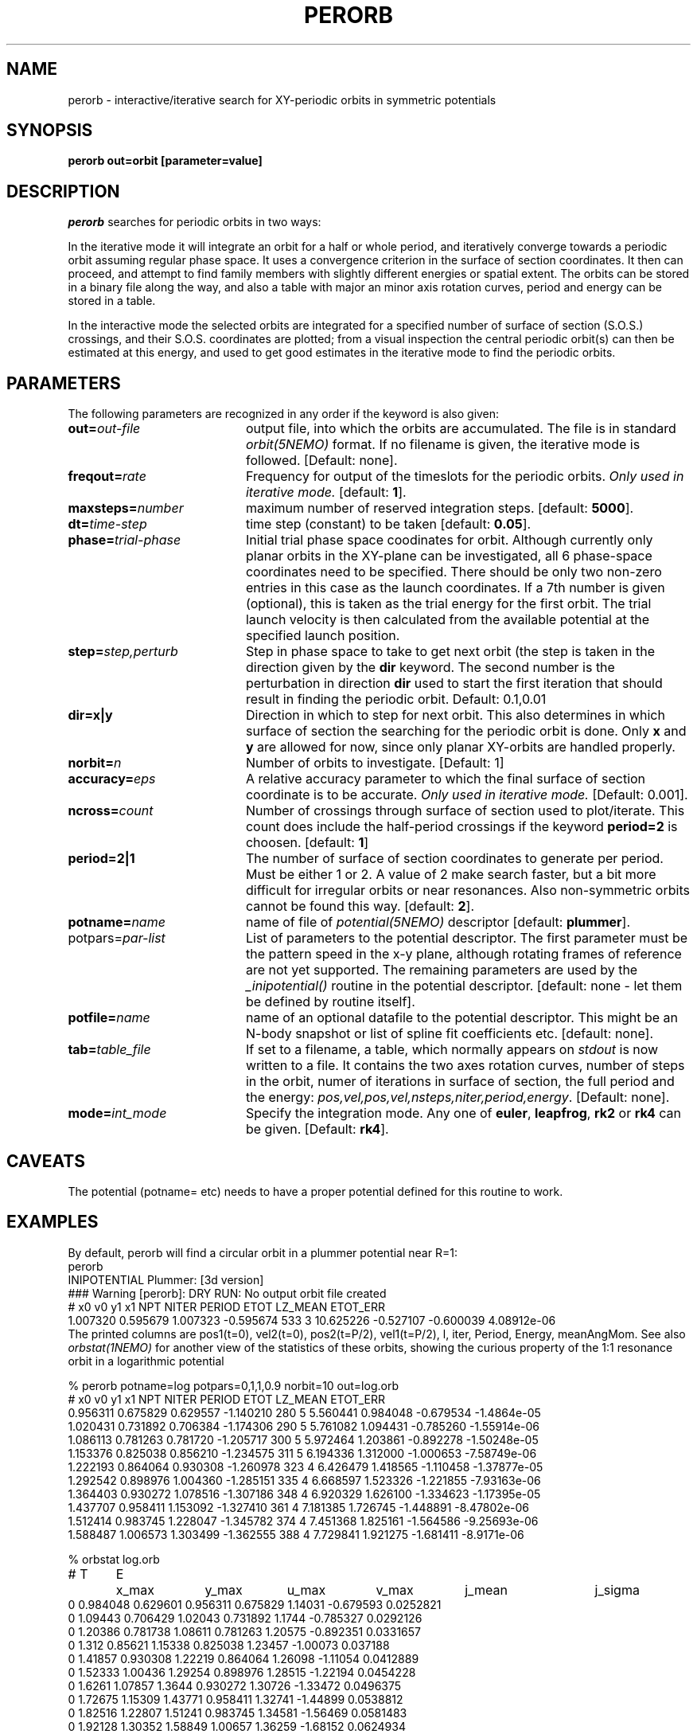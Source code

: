 .TH PERORB 1NEMO "18 February 2003"
.SH NAME
perorb \- interactive/iterative search for XY-periodic orbits in symmetric 
potentials
.SH SYNOPSIS
.PP
\fBperorb \fBout=\fPorbit [parameter=value]
.SH DESCRIPTION
\fIperorb\fP searches for periodic orbits in two ways:
.PP
In the iterative mode it will integrate an orbit for a half or
whole period, and iteratively converge towards a periodic orbit
assuming regular phase space. It uses a convergence criterion
in the surface of section coordinates.
It then can proceed, and attempt to find family members
with slightly different energies or spatial extent.
The orbits can be stored in a binary file along the way, and also a table
with major an minor axis rotation curves, period and energy can be
stored in a table.
.PP
In the interactive mode the selected orbits are integrated for a
specified number of surface of section (S.O.S.)
crossings, and their S.O.S. 
coordinates are plotted; from a visual inspection the central 
periodic orbit(s) can then be estimated at this energy, and
used to get good estimates in the iterative mode to find
the periodic orbits.
.SH PARAMETERS
The following parameters are recognized in any order if the keyword is also
given:
.TP 20
\fBout=\fIout-file\fP
output file, into which the orbits are accumulated.
The file is in standard \fIorbit(5NEMO)\fP format.
If no filename is given, the iterative mode is followed.
[Default: none].
.TP
\fBfreqout=\fIrate\fP
Frequency for output of the timeslots for the periodic
orbits. 
\fIOnly used in iterative mode.\fP
[default: \fB1\fP].
.TP
\fBmaxsteps=\fInumber\fP
maximum number of reserved integration steps. [default: \fB5000\fP].
.TP
\fBdt=\fItime-step\fP
time step (constant) to be taken [default: \fB0.05\fP].
.TP
\fBphase=\fItrial-phase\fP
Initial trial phase space coodinates for orbit. Although currently
only planar orbits in the XY-plane can be investigated, all 
6 phase-space coordinates need to be specified. There should be only
two non-zero entries in this case as the launch coordinates.
If a 7th number is given (optional), 
this is taken as the trial energy for the
first orbit. The trial launch velocity is then calculated from the
available potential at the specified launch position.
.TP
\fBstep=\fIstep,perturb\fP
Step in phase space to take to get next orbit (the step
is taken in the direction given by the
\fBdir\fP keyword. The second number is the perturbation in
direction \fBdir\fP used to start the first iteration
that should result in finding the periodic orbit.
Default: 0.1,0.01
.TP
\fBdir=x|y\fP
Direction in which to step for next orbit.
This also determines in which
surface of section the searching for the periodic orbit
is done. Only \fBx\fP and \fBy\fP are allowed for now, since only
planar XY-orbits are handled properly.
.TP
\fBnorbit=\fIn\fP
Number of orbits to investigate. [Default: 1]
.TP
\fBaccuracy=\fIeps\fP
A relative accuracy parameter to which the final
surface of section coordinate is to be accurate. 
\fIOnly used in iterative mode.\fP
[Default: 0.001].
.TP
\fBncross=\fIcount\fP
Number of crossings through surface of section
used to plot/iterate. This count does include the 
half-period crossings if the keyword \fBperiod=2\fP
is choosen. [default: \fB1\fP]
.TP
\fBperiod=2|1\fP
The number of surface of section coordinates to generate
per period. Must be either 1 or 2. A value of 2 make
search faster, but a bit more difficult for irregular orbits
or near resonances. Also non-symmetric orbits cannot be found
this way. [default: \fB2\fP].
.TP
\fBpotname=\fIname\fP
name of file of \fIpotential(5NEMO)\fP descriptor 
[default: \fBplummer\fP].
.TP
\fPpotpars=\fIpar-list\fP
List of parameters to the potential descriptor. The first
parameter must be the pattern speed in the x-y plane,
although rotating frames of reference are not
yet supported. The remaining parameters are used by the
\fI_inipotential()\fP routine in the potential descriptor.
[default: none - let them be defined by routine itself].
.TP
\fBpotfile=\fIname\fP
name of an optional datafile to the potential descriptor.
This might be an N-body snapshot or list of spline fit
coefficients etc. [default: none].
.TP
\fBtab=\fItable_file\fP
If set to a filename, a table, which normally appears on
\fIstdout\fP is now written to a file. It contains the
two axes rotation curves, number of steps in the orbit,
numer of iterations in surface of section, the full period and 
the energy: \fIpos,vel,pos,vel,nsteps,niter,period,energy\fP.
[Default: none].
.TP
\fBmode=\fIint_mode\fP
Specify the integration mode. Any one of \fBeuler\fP,
\fBleapfrog\fP, \fBrk2\fP or \fBrk4\fP 
can be given.
[Default: \fBrk4\fP].
.SH CAVEATS
The potential (potname= etc) needs to have a proper potential defined
for this routine to work.
.SH EXAMPLES
By default, perorb will find a circular orbit in a plummer potential
near R=1:
.nf
perorb
INIPOTENTIAL Plummer: [3d version]
### Warning [perorb]: DRY RUN: No output orbit file created
#  x0       v0       y1        x1    NPT NITER PERIOD   ETOT    LZ_MEAN   ETOT_ERR
1.007320 0.595679 1.007323 -0.595674 533 3 10.625226 -0.527107 -0.600039 4.08912e-06
.fi
The printed columns are pos1(t=0), vel2(t=0), pos2(t=P/2), vel1(t=P/2), l, iter, 
Period, Energy, meanAngMom.  See also \fIorbstat(1NEMO)\fP for another
view of the statistics of these orbits, showing the curious property
of the 1:1 resonance orbit in a logarithmic potential 
.nf

% perorb potname=log potpars=0,1,1,0.9 norbit=10 out=log.orb
#  x0      v0        y1        x1    NPT NITER PERIOD   ETOT   LZ_MEAN    ETOT_ERR
0.956311 0.675829 0.629557 -1.140210 280 5 5.560441 0.984048 -0.679534 -1.4864e-05
1.020431 0.731892 0.706384 -1.174306 290 5 5.761082 1.094431 -0.785260 -1.55914e-06
1.086113 0.781263 0.781720 -1.205717 300 5 5.972464 1.203861 -0.892278 -1.50248e-05
1.153376 0.825038 0.856210 -1.234575 311 5 6.194336 1.312000 -1.000653 -7.58749e-06
1.222193 0.864064 0.930308 -1.260978 323 4 6.426479 1.418565 -1.110458 -1.37877e-05
1.292542 0.898976 1.004360 -1.285151 335 4 6.668597 1.523326 -1.221855 -7.93163e-06
1.364403 0.930272 1.078516 -1.307186 348 4 6.920329 1.626100 -1.334623 -1.17395e-05
1.437707 0.958411 1.153092 -1.327410 361 4 7.181385 1.726745 -1.448891 -8.47802e-06
1.512414 0.983745 1.228047 -1.345782 374 4 7.451368 1.825161 -1.564586 -9.25693e-06
1.588487 1.006573 1.303499 -1.362555 388 4 7.729841 1.921275 -1.681411 -8.9171e-06


% orbstat log.orb
# T	E	x_max	y_max	u_max	v_max	j_mean	j_sigma
0 0.984048 0.629601 0.956311 0.675829 1.14031 -0.679593 0.0252821
0 1.09443 0.706429 1.02043 0.731892 1.1744 -0.785327 0.0292126
0 1.20386 0.781738 1.08611 0.781263 1.20575 -0.892351 0.0331657
0 1.312 0.85621 1.15338 0.825038 1.23457 -1.00073 0.037188
0 1.41857 0.930308 1.22219 0.864064 1.26098 -1.11054 0.0412889
0 1.52333 1.00436 1.29254 0.898976 1.28515 -1.22194 0.0454228
0 1.6261 1.07857 1.3644 0.930272 1.30726 -1.33472 0.0496375
0 1.72675 1.15309 1.43771 0.958411 1.32741 -1.44899 0.0538812
0 1.82516 1.22807 1.51241 0.983745 1.34581 -1.56469 0.0581483
0 1.92128 1.30352 1.58849 1.00657 1.36259 -1.68152 0.0624934

% orbstat log.orb | tabmath - - '(%4*%5)/(%3*%6)' all
0.900218 
0.900214 
0.900228 
0.900224 
0.900222 
0.90022 
0.900205 
0.900233 
0.900213 
0.900214 

.fi

The last command  shows the ratio of the angular momentum along the major
and minor axis, and that they equal the axis ratio (q) of the potential.


.SH "SEE ALSO"
orbstat(1NEMO), potlist(1NEMO), orbint(1NEMO), newton0(1NEMO), potential(5NEMO)
.SH AUTHOR
Peter Teuben
.SH FILES
.nf
.ta +2.5i
pjt/orbit	original sources
.fi
.SH "UPDATE HISTORY"
.nf
.ta +1.0i +4.0i
22-may-90	V1.0 created from old Cyber program 'PERORB'  PJT
24-may-91	V1.1 rotating XY-frames, fixed energy option  PJT
19-apr-95	V1.5 various, rk4 is now default integrator	PJT
1-mar-03	minor code cleanup, less lies in the man page, added etot_err	PJT
.fi
